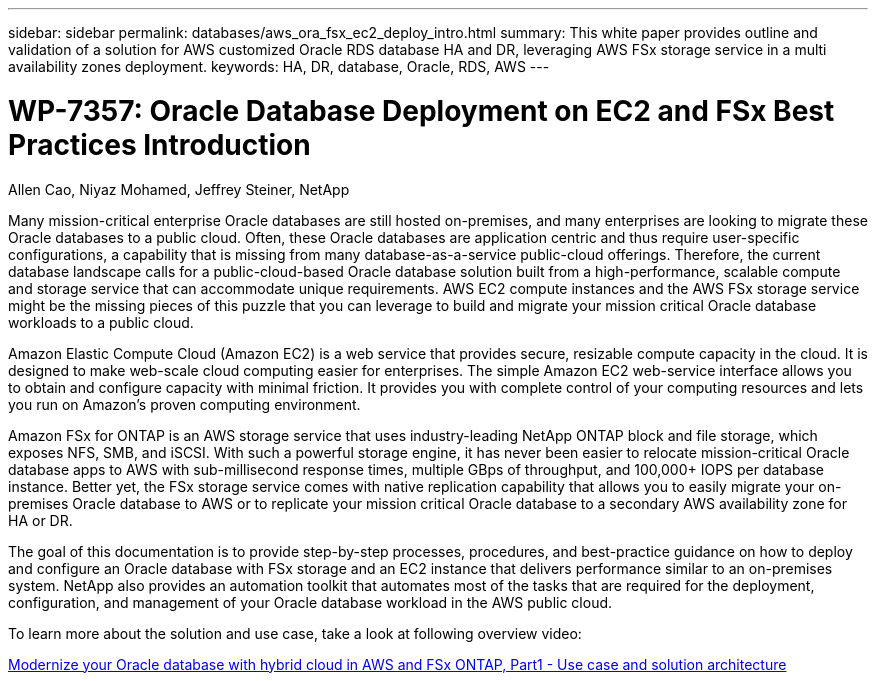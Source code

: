 ---
sidebar: sidebar
permalink: databases/aws_ora_fsx_ec2_deploy_intro.html
summary: This white paper provides outline and validation of a solution for AWS customized Oracle RDS database HA and DR, leveraging AWS FSx storage service in a multi availability zones deployment.
keywords: HA, DR, database, Oracle, RDS, AWS
---

= WP-7357: Oracle Database Deployment on EC2 and FSx Best Practices Introduction
:hardbreaks:
:nofooter:
:icons: font
:linkattrs:
:imagesdir: ../media/

Allen Cao, Niyaz Mohamed, Jeffrey Steiner, NetApp

[.lead]
Many mission-critical enterprise Oracle databases are still hosted on-premises, and many enterprises are looking to migrate these Oracle databases to a public cloud. Often, these Oracle databases are application centric and thus require user-specific configurations, a capability that is missing from many database-as-a-service public-cloud offerings. Therefore, the current database landscape calls for a public-cloud-based Oracle database solution built from a high-performance, scalable compute and storage service that can accommodate unique requirements. AWS EC2 compute instances and the AWS FSx storage service might be the missing pieces of this puzzle that you can leverage to build and migrate your mission critical Oracle database workloads to a public cloud.

Amazon Elastic Compute Cloud (Amazon EC2) is a web service that provides secure, resizable compute capacity in the cloud. It is designed to make web-scale cloud computing easier for enterprises. The simple Amazon EC2 web-service interface allows you to obtain and configure capacity with minimal friction. It provides you with complete control of your computing resources and lets you run on Amazon’s proven computing environment.

Amazon FSx for ONTAP is an AWS storage service that uses industry-leading NetApp ONTAP block and file storage, which exposes NFS, SMB, and iSCSI. With such a powerful storage engine, it has never been easier to relocate mission-critical Oracle database apps to AWS with sub-millisecond response times, multiple GBps of throughput, and 100,000+ IOPS per database instance. Better yet, the FSx storage service comes with native replication capability that allows you to easily migrate your on-premises Oracle database to AWS or to replicate your mission critical Oracle database to a secondary AWS availability zone for HA or DR.

The goal of this documentation is to provide step-by-step processes, procedures, and best-practice guidance on how to deploy and configure an Oracle database with FSx storage and an EC2 instance that delivers performance similar to an on-premises system. NetApp also provides an automation toolkit that automates most of the tasks that are required for the deployment, configuration, and management of your Oracle database workload in the AWS public cloud.

To learn more about the solution and use case, take a look at following overview video:

link:https://www.netapp.tv/insight/details/30000?playlist_id=275&mcid=04891225598830484314259903524057913910[Modernize your Oracle database with hybrid cloud in AWS and FSx ONTAP, Part1 - Use case and solution architecture^]
